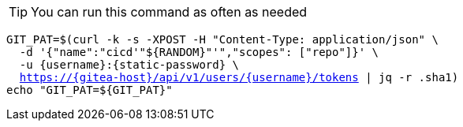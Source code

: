 [TIP]
====
You can run this command as often as needed
====

[.console-input]
[source,bash, subs="+macros,+attributes"]
----
GIT_PAT=$(curl -k -s -XPOST -H "Content-Type: application/json" \
  -d '{"name":"cicd'"${RANDOM}"'","scopes": ["repo"]}' \
  -u {username}:{static-password} \
  https://{gitea-host}/api/v1/users/{username}/tokens | jq -r .sha1)
echo "GIT_PAT=${GIT_PAT}"
----

